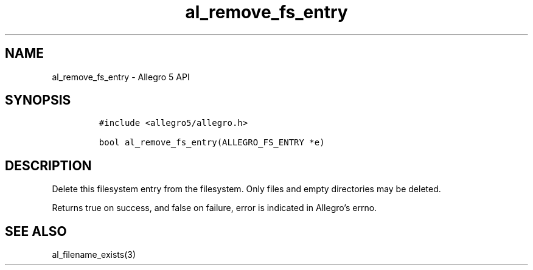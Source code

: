.\" Automatically generated by Pandoc 3.1.3
.\"
.\" Define V font for inline verbatim, using C font in formats
.\" that render this, and otherwise B font.
.ie "\f[CB]x\f[]"x" \{\
. ftr V B
. ftr VI BI
. ftr VB B
. ftr VBI BI
.\}
.el \{\
. ftr V CR
. ftr VI CI
. ftr VB CB
. ftr VBI CBI
.\}
.TH "al_remove_fs_entry" "3" "" "Allegro reference manual" ""
.hy
.SH NAME
.PP
al_remove_fs_entry - Allegro 5 API
.SH SYNOPSIS
.IP
.nf
\f[C]
#include <allegro5/allegro.h>

bool al_remove_fs_entry(ALLEGRO_FS_ENTRY *e)
\f[R]
.fi
.SH DESCRIPTION
.PP
Delete this filesystem entry from the filesystem.
Only files and empty directories may be deleted.
.PP
Returns true on success, and false on failure, error is indicated in
Allegro\[cq]s errno.
.SH SEE ALSO
.PP
al_filename_exists(3)
